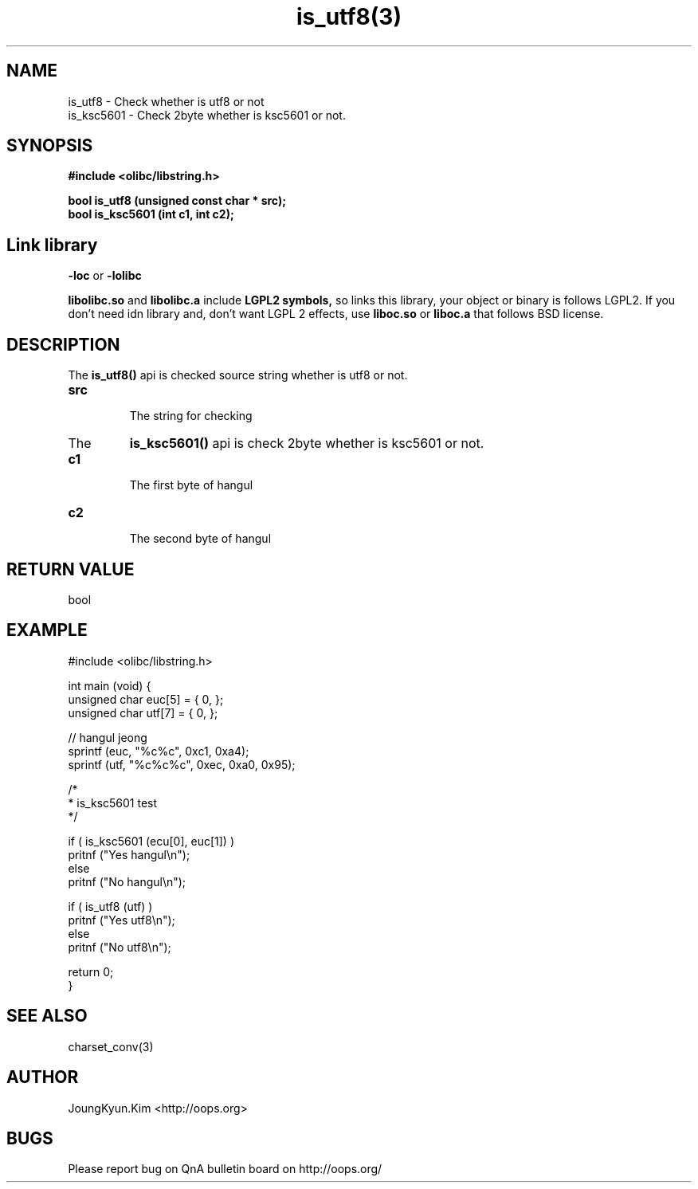 .TH is_utf8(3) 2011-03-21 "Linux Manpage" "OOPS C Library's Manual"
.\" Process with
.\" nroff -man is_utf8.3
.\" 2011-03-21 JoungKyun Kim <htt://oops.org>
.\" $Id$
.SH NAME
is_utf8 \- Check whether is utf8 or not
.br
is_ksc5601 \- Check 2byte whether is ksc5601 or not.

.SH SYNOPSIS
.B #include <olibc/libstring.h>
.sp
.BI "bool is_utf8 (unsigned const char * src);"
.br
.BI "bool is_ksc5601 (int c1, int c2);"

.SH "Link library"
.B \-loc
or
.B \-lolibc
.br

.B libolibc.so
and
.B libolibc.a
include
.B "LGPL2 symbols,"
so links this library, your object or binary is follows LGPL2.
If you don't need idn library and, don't want LGPL 2 effects,
use
.B liboc.so
or
.B liboc.a
that follows BSD license.

.SH DESCRIPTION
The
.BI is_utf8()
api is checked source string whether is utf8 or not.

.TP
.B src
.br
The string for checking

.TP
The
.BI is_ksc5601()
api is check 2byte whether is ksc5601 or not.

.TP
.B c1
.br
The first byte of hangul

.TP
.B c2
.br
The second byte of hangul

.SH "RETURN VALUE"
bool

.SH EXAMPLE
.nf
#include <olibc/libstring.h>

int main (void) {
    unsigned char euc[5] = { 0, };
    unsigned char utf[7] = { 0, };

    // hangul jeong
    sprintf (euc, "%c%c", 0xc1, 0xa4);
    sprintf (utf, "%c%c%c", 0xec, 0xa0, 0x95);

    /*
     * is_ksc5601 test
     */

    if ( is_ksc5601 (ecu[0], euc[1]) )
        pritnf ("Yes hangul\\n");
    else
        pritnf ("No hangul\\n");

    if ( is_utf8 (utf) )
        pritnf ("Yes utf8\\n");
    else
        pritnf ("No utf8\\n");

    return 0;
}
.fi

.SH "SEE ALSO"
charset_conv(3)

.SH AUTHOR
JoungKyun.Kim <http://oops.org>

.SH BUGS
Please report bug on QnA bulletin board on http://oops.org/
